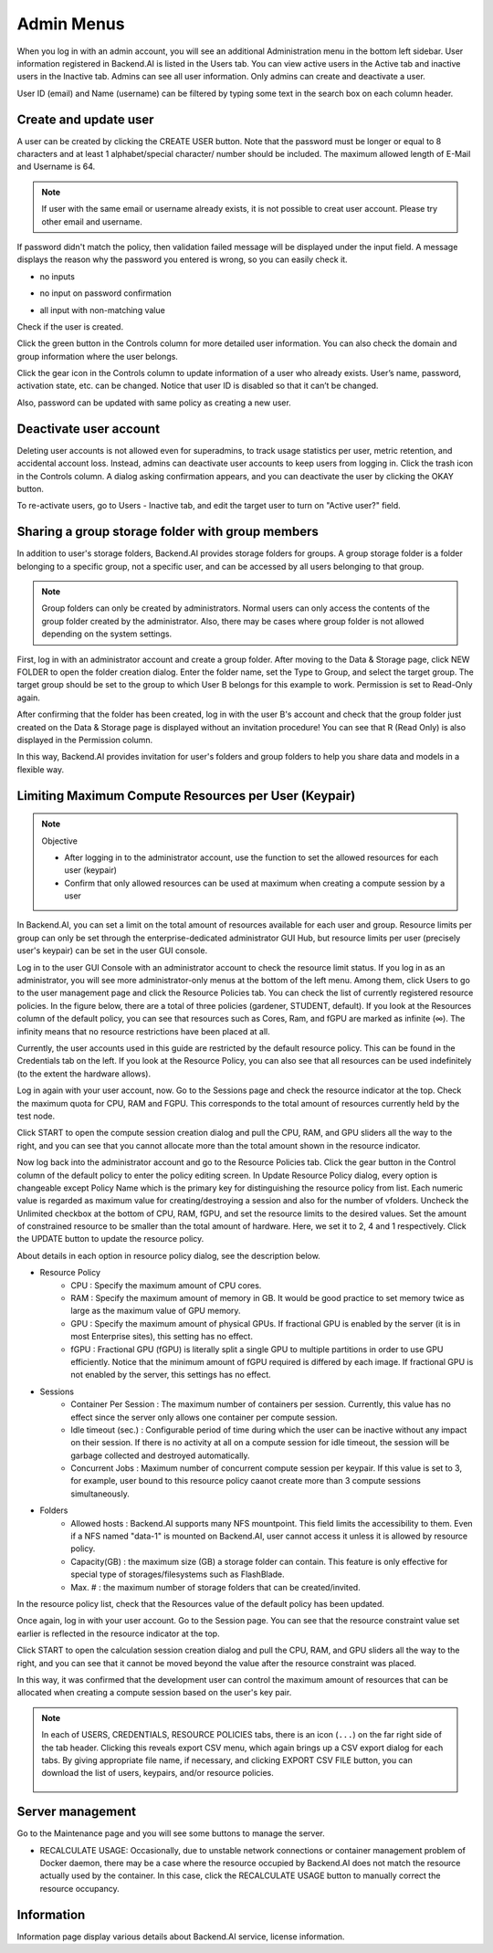 .. _admin-menu:

===========
Admin Menus
===========

When you log in with an admin account, you will see an additional Administration
menu in the bottom left sidebar. User information registered in Backend.AI is
listed in the Users tab. You can view active users in the Active tab and
inactive users in the Inactive tab.  Admins can see all user information. Only
admins can create and deactivate a user.

User ID (email) and Name (username) can be filtered by typing some text in the
search box on each column header.

.. image:: admin_user_page.png
   :alt: User management page


Create and update user
----------------------

A user can be created by clicking the CREATE USER button. Note that the password
must be longer or equal to 8 characters and at least 1 alphabet/special
character/ number should be included. The maximum allowed length of E-Mail and
Username is 64.

.. note::

   If user with the same email or username already exists, it is not possible to
   creat user account. Please try other email and username.

.. image:: create_user_dialog.png
   :width: 400
   :align: center

If password didn't match the policy, then validation failed message will be displayed under the input field.
A message displays the reason why the password you entered is wrong, so you can easily check it.

* no inputs

.. image:: create_user_dialog_wrong.png
   :width: 400
   :align: center

* no input on password confirmation

.. image:: create_user_dialog_wrong2.png
   :width: 400
   :align: center

* all input with non-matching value

.. image:: create_user_dialog_wrong3.png
   :width: 400
   :align: center


Check if the user is created.

.. image:: check_if_user_created.png
   :alt: User management page

Click the green button in the Controls column for more detailed user
information. You can also check the domain and group information where the
user belongs.

.. image:: user_detail_dialog.png
   :width: 500
   :align: center
   :alt: Detailed information of a user

Click the gear icon in the Controls column to update information of a
user who already exists. User’s name, password, activation state, etc.
can be changed. Notice that user ID is disabled so that it can’t be changed.

Also, password can be updated with same policy as creating a new user.

.. image:: user_update_dialog.png
   :width: 350
   :align: center
   :alt: User update dialog


Deactivate user account
-----------------------

Deleting user accounts is not allowed even for superadmins, to track usage
statistics per user, metric retention, and accidental account loss. Instead,
admins can deactivate user accounts to keep users from logging in. Click the
trash icon in the Controls column. A dialog asking confirmation appears, and
you can deactivate the user by clicking the OKAY button.

.. image:: user_deactivate_confirmation.png
   :width: 400
   :align: center
   :alt: Deactivating user account

To re-activate users, go to Users - Inactive tab, and edit the target user to
turn on "Active user?" field.

.. _sharing-a-group-storage:

Sharing a group storage folder with group members
-------------------------------------------------

In addition to user's storage folders, Backend.AI provides storage folders for groups. A group storage folder is a folder belonging to a specific group, not a
specific user, and can be accessed by all users belonging to that group.

.. note::
   Group folders can only be created by administrators. Normal users can only
   access the contents of the group folder created by the administrator. Also,
   there may be cases where group folder is not allowed depending on the system
   settings.

First, log in with an administrator account and create a group folder. After
moving to the Data & Storage page, click NEW FOLDER to open the folder creation
dialog. Enter the folder name, set the Type to Group, and select the target
group. The target group should be set to the group to which User B belongs for
this example to work.  Permission is set to Read-Only again.

.. image:: group_folder_creation.png
   :width: 450
   :align: center

After confirming that the folder has been created, log in with the user B's
account and check that the group folder just created on the Data & Storage page
is displayed without an invitation procedure! You can see that R (Read Only) is
also displayed in the Permission column.

.. image:: group_folder_listed_in_B.png

In this way, Backend.AI provides invitation for user's folders and group folders
to help you share data and models in a flexible way.


Limiting Maximum Compute Resources per User (Keypair)
-----------------------------------------------------

.. note:: Objective

   * After logging in to the administrator account, use the function to set the
     allowed resources for each user (keypair)
   * Confirm that only allowed resources can be used at maximum when creating a
     compute session by a user

In Backend.AI, you can set a limit on the total amount of resources available
for each user and group. Resource limits per group can only be set through the
enterprise-dedicated administrator GUI Hub, but resource limits per user
(precisely user's keypair) can be set in the user GUI console.

Log in to the user GUI Console with an administrator account to check the
resource limit status. If you log in as an administrator, you will see more
administrator-only menus at the bottom of the left menu. Among them, click Users
to go to the user management page and click the Resource Policies tab. You can
check the list of currently registered resource policies. In the figure below,
there are a total of three policies (gardener, STUDENT, default). If you look at
the Resources column of the default policy, you can see that resources such as
Cores, Ram, and fGPU are marked as infinite (∞). The infinity means that no
resource restrictions have been placed at all.

.. image:: resource_policy_page.png

Currently, the user accounts used in this guide are restricted by the default
resource policy. This can be found in the Credentials tab on the left. If you
look at the Resource Policy, you can also see that all resources can be used
indefinitely (to the extent the hardware allows).

.. image:: credentials.png

Log in again with your user account, now. Go to the Sessions page and check the
resource indicator at the top. Check the maximum quota for CPU, RAM and FGPU.
This corresponds to the total amount of resources currently held by the test
node.

.. image:: resource_indicator_no_limit.png
   :align: center

Click START to open the compute session creation dialog and pull the CPU, RAM,
and GPU sliders all the way to the right, and you can see that you cannot
allocate more than the total amount shown in the resource indicator.

.. image:: session_launch_dialog_no_limit.png
   :width: 350
   :align: center

Now log back into the administrator account and go to the Resource Policies tab.
Click the gear button in the Control column of the default policy to enter the
policy editing screen. In Update Resource Policy dialog, every option is
changeable except Policy Name which is the primary key for distinguishing the
resource policy from list. Each numeric value is regarded as maximum value for
creating/destroying a session and also for the number of vfolders. Uncheck the
Unlimited checkbox at the bottom of CPU, RAM, fGPU, and set the resource limits
to the desired values. Set the amount of constrained resource to be smaller than
the total amount of hardware. Here, we set it to 2, 4 and 1 respectively. Click
the UPDATE button to update the resource policy.

.. image:: update_resource_policy.png
   :width: 400
   :align: center

About details in each option in resource policy dialog, see the description below.

* Resource Policy
   * CPU : Specify the maximum amount of CPU cores.
   * RAM : Specify the maximum amount of memory in GB. It would be good practice
     to set memory twice as large as the maximum value of GPU memory.
   * GPU : Specify the maximum amount of physical GPUs. If fractional GPU is
     enabled by the server (it is in most Enterprise sites), this setting has no
     effect.
   * fGPU : Fractional GPU (fGPU) is literally split a single GPU to multiple
     partitions in order to use GPU efficiently. Notice that the minimum amount
     of fGPU required is differed by each image. If fractional GPU is not
     enabled by the server, this settings has no effect.

* Sessions
   * Container Per Session : The maximum number of containers per session.
     Currently, this value has no effect since the server only allows one
     container per compute session.
   * Idle timeout (sec.) : Configurable period of time during which the user can
     be inactive without any impact on their session. If there is no activity at
     all on a compute session for idle timeout, the session will be garbage
     collected and destroyed automatically.
   * Concurrent Jobs : Maximum number of concurrent compute session per keypair.
     If this value is set to 3, for example, user bound to this resource policy
     caanot create more than 3 compute sessions simultaneously.

* Folders
   * Allowed hosts : Backend.AI supports many NFS mountpoint. This field limits
     the accessibility to them. Even if a NFS named "data-1" is mounted on
     Backend.AI, user cannot access it unless it is allowed by resource policy.
   * Capacity(GB) : the maximum size (GB) a storage folder can contain. This
     feature is only effective for special type of storages/filesystems such as
     FlashBlade.
   * Max. # : the maximum number of storage folders that can be created/invited.

In the resource policy list, check that the Resources value of the default
policy has been updated.

.. image:: update_check.png
   :width: 400
   :align: center

Once again, log in with your user account. Go to the Session page. You can see
that the resource constraint value set earlier is reflected in the resource
indicator at the top.

.. image:: resource_indicator_limit.png
   :align: center

Click START to open the calculation session creation dialog and pull the CPU,
RAM, and GPU sliders all the way to the right, and you can see that it cannot be
moved beyond the value after the resource constraint was placed.

.. image:: session_launch_dialog_limit.png
   :width: 350
   :align: center

In this way, it was confirmed that the development user can control the maximum
amount of resources that can be allocated when creating a compute session
based on the user's key pair.

.. note::

   In each of USERS, CREDENTIALS, RESOURCE POLICIES tabs, there is an icon
   (``...``) on the far right side of the tab header. Clicking this reveals
   export CSV menu, which again brings up a CSV export dialog for each tabs.
   By giving appropriate file name, if necessary, and clicking EXPORT CSV FILE
   button, you can download the list of users, keypairs, and/or resource
   policies.

    .. image:: export_csv_user.png
       :width: 400
       :align: center

Server management
-----------------

Go to the Maintenance page and you will see some buttons to manage the server.

- RECALCULATE USAGE: Occasionally, due to unstable network connections or
  container management problem of Docker daemon, there may be a case where the
  resource occupied by Backend.AI does not match the resource actually used by
  the container. In this case, click the RECALCULATE USAGE button to manually
  correct the resource occupancy.

.. image:: maintenance_page.png
   :width: 500
   :align: center
   :alt: Maintenance page

Information
-----------

Information page display various details about Backend.AI service, license
information.
